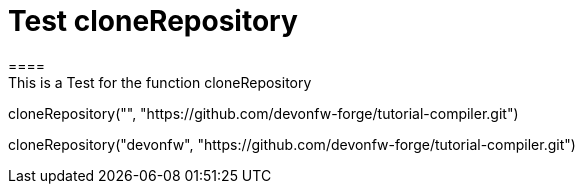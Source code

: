 = Test cloneRepository
====
This is a Test for the function cloneRepository
====
[step]
--
cloneRepository("", "https://github.com/devonfw-forge/tutorial-compiler.git")
--

[step]
--
cloneRepository("devonfw", "https://github.com/devonfw-forge/tutorial-compiler.git")
--



